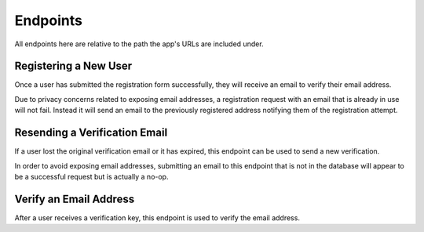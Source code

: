 =========
Endpoints
=========

All endpoints here are relative to the path the app's URLs are included under.


Registering a New User
======================

Once a user has submitted the registration form successfully, they will receive an email to verify their email address.

Due to privacy concerns related to exposing email addresses, a registration request with an email that is already in use will not fail. Instead it will send an email to the previously registered address notifying them of the registration attempt.

.. http:post:: /register/

    :<json string <User.USERNAME_FIELD>: The user's username.
    :<json string email: The user's email address.
    :<json string password: The user's password.

    :>json string <User.USERNAME_FIELD>: The username the user was created with.
    :>json string email: The email address the verification email was sent to.

    :status 201: The request was successful and an email has been sent to the provded address.
    :status 400: An invalid request was made. Check the response data for details.


Resending a Verification Email
==============================

If a user lost the original verification email or it has expired, this endpoint can be used to send a new verification.

In order to avoid exposing email addresses, submitting an email to this endpoint that is not in the database will appear to be a successful request but is actually a no-op.

.. http:post:: /resend-verification/

    :<json string email: The address to resend a verification email to.

    :>json string email: The address the new verification email was sent to.

    :status 200: The request was succesful.
    :status 400: An invalid request was made. Check the response data for details.


Verify an Email Address
=======================

After a user receives a verification key, this endpoint is used to verify the
email address.

.. http:post:: /verify-email/

    :<json string key: The verification key the user received.
    :<json string password: The user's password.

    :>json string email: The email address that was verified.

    :status 200: The returned email was successfully verified.
    :status 400: An invalid request was made. Check the response data for details.
